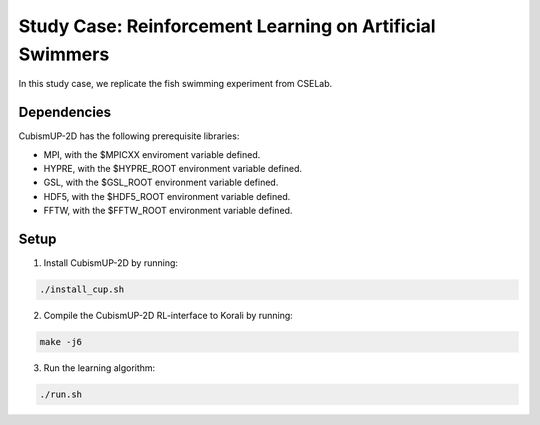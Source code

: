 Study Case: Reinforcement Learning on Artificial Swimmers
==========================================================

In this study case, we replicate the fish swimming experiment from CSELab.

Dependencies
--------------------------

CubismUP-2D has the following prerequisite libraries:

- MPI, with the $MPICXX enviroment variable defined.
- HYPRE, with the $HYPRE_ROOT environment variable defined.
- GSL, with the $GSL_ROOT environment variable defined.
- HDF5, with the $HDF5_ROOT environment variable defined.
- FFTW, with the $FFTW_ROOT environment variable defined.

Setup
---------------------------

1) Install CubismUP-2D by running:

.. code-block:: bash

   ./install_cup.sh

2) Compile the CubismUP-2D RL-interface to Korali by running:

.. code-block:: bash
   
  make -j6

3) Run the learning algorithm:

.. code-block:: bash
   
  ./run.sh
